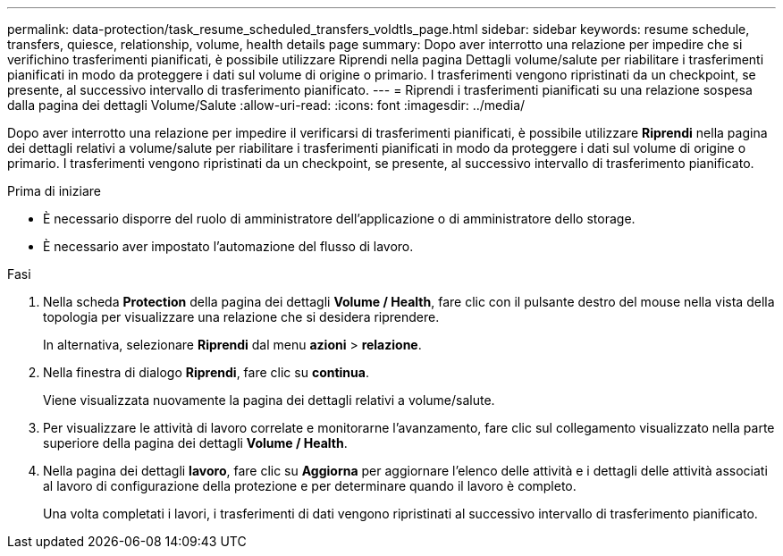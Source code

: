 ---
permalink: data-protection/task_resume_scheduled_transfers_voldtls_page.html 
sidebar: sidebar 
keywords: resume schedule, transfers, quiesce, relationship,  volume, health details page 
summary: Dopo aver interrotto una relazione per impedire che si verifichino trasferimenti pianificati, è possibile utilizzare Riprendi nella pagina Dettagli volume/salute per riabilitare i trasferimenti pianificati in modo da proteggere i dati sul volume di origine o primario. I trasferimenti vengono ripristinati da un checkpoint, se presente, al successivo intervallo di trasferimento pianificato. 
---
= Riprendi i trasferimenti pianificati su una relazione sospesa dalla pagina dei dettagli Volume/Salute
:allow-uri-read: 
:icons: font
:imagesdir: ../media/


[role="lead"]
Dopo aver interrotto una relazione per impedire il verificarsi di trasferimenti pianificati, è possibile utilizzare *Riprendi* nella pagina dei dettagli relativi a volume/salute per riabilitare i trasferimenti pianificati in modo da proteggere i dati sul volume di origine o primario. I trasferimenti vengono ripristinati da un checkpoint, se presente, al successivo intervallo di trasferimento pianificato.

.Prima di iniziare
* È necessario disporre del ruolo di amministratore dell'applicazione o di amministratore dello storage.
* È necessario aver impostato l'automazione del flusso di lavoro.


.Fasi
. Nella scheda *Protection* della pagina dei dettagli *Volume / Health*, fare clic con il pulsante destro del mouse nella vista della topologia per visualizzare una relazione che si desidera riprendere.
+
In alternativa, selezionare *Riprendi* dal menu *azioni* > *relazione*.

. Nella finestra di dialogo *Riprendi*, fare clic su *continua*.
+
Viene visualizzata nuovamente la pagina dei dettagli relativi a volume/salute.

. Per visualizzare le attività di lavoro correlate e monitorarne l'avanzamento, fare clic sul collegamento visualizzato nella parte superiore della pagina dei dettagli *Volume / Health*.
. Nella pagina dei dettagli *lavoro*, fare clic su *Aggiorna* per aggiornare l'elenco delle attività e i dettagli delle attività associati al lavoro di configurazione della protezione e per determinare quando il lavoro è completo.
+
Una volta completati i lavori, i trasferimenti di dati vengono ripristinati al successivo intervallo di trasferimento pianificato.


